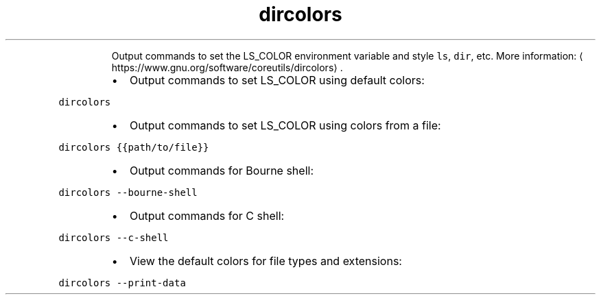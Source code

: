.TH dircolors
.PP
.RS
Output commands to set the LS_COLOR environment variable and style \fB\fCls\fR, \fB\fCdir\fR, etc.
More information: \[la]https://www.gnu.org/software/coreutils/dircolors\[ra]\&.
.RE
.RS
.IP \(bu 2
Output commands to set LS_COLOR using default colors:
.RE
.PP
\fB\fCdircolors\fR
.RS
.IP \(bu 2
Output commands to set LS_COLOR using colors from a file:
.RE
.PP
\fB\fCdircolors {{path/to/file}}\fR
.RS
.IP \(bu 2
Output commands for Bourne shell:
.RE
.PP
\fB\fCdircolors \-\-bourne\-shell\fR
.RS
.IP \(bu 2
Output commands for C shell:
.RE
.PP
\fB\fCdircolors \-\-c\-shell\fR
.RS
.IP \(bu 2
View the default colors for file types and extensions:
.RE
.PP
\fB\fCdircolors \-\-print\-data\fR
